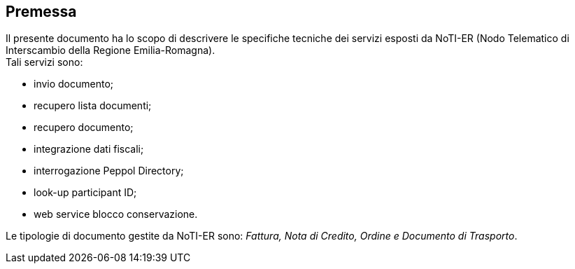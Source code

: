 == Premessa
(((1. Premessa)))


Il presente documento ha lo scopo di descrivere le specifiche tecniche dei servizi esposti da NoTI-ER
(Nodo Telematico di Interscambio della Regione Emilia-Romagna). +
Tali servizi sono:

* invio documento;
* recupero lista documenti;
* recupero documento;
* integrazione dati fiscali;
* interrogazione Peppol Directory;
* look-up participant ID;
* web service blocco conservazione.

Le tipologie di documento gestite da NoTI-ER sono: _Fattura, Nota di Credito, Ordine e Documento di
Trasporto_.
